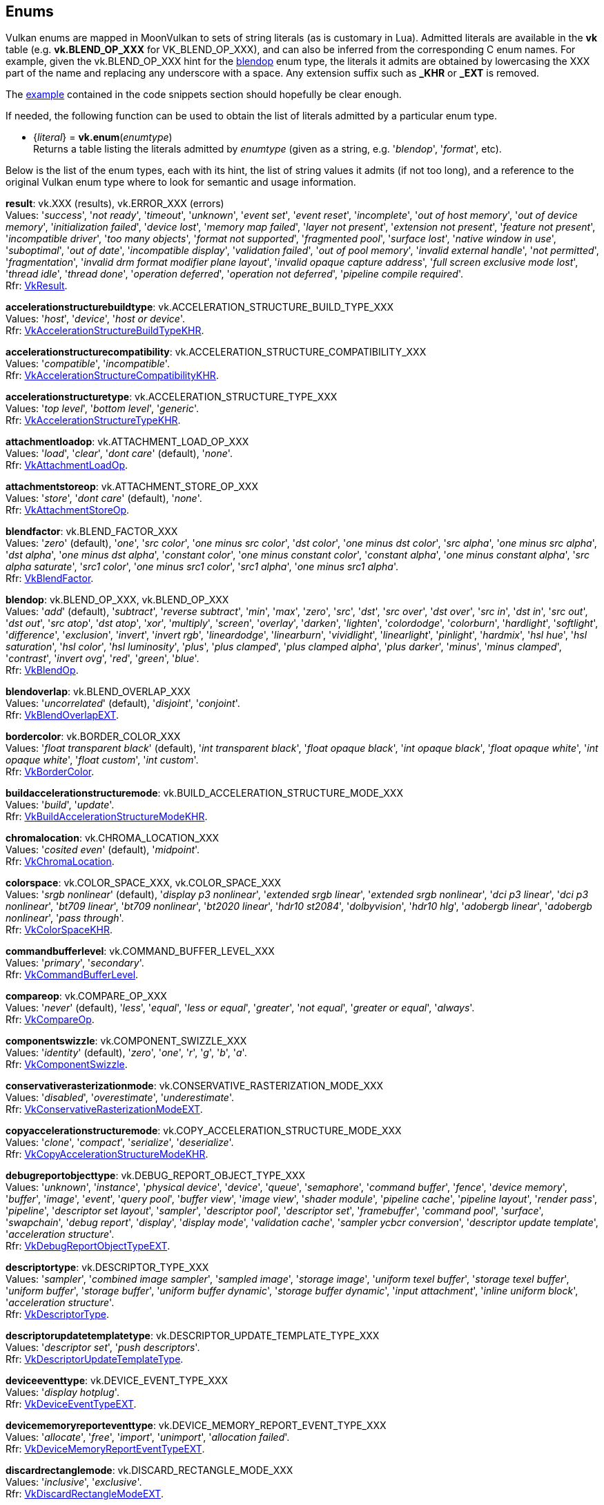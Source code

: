 
[[enums]]
== Enums

Vulkan enums are mapped in MoonVulkan to sets of string literals (as is customary in Lua).
Admitted literals are available in the *vk* table (e.g. *vk.BLEND_OP_XXX* for VK_BLEND_OP_XXX),
and can also be inferred from the corresponding C enum names. For example, given the 
vk.BLEND_OP_XXX hint for the <<blendop, blendop>> enum type, the literals it admits
are obtained by lowercasing the XXX part of the name and replacing any underscore with a space. Any
extension suffix such as *_KHR* or *_EXT* is removed.

The <<enums_snippet, example>> contained in the code snippets section should hopefully be clear enough.

If needed, the following function can be used to obtain the list of literals admitted by 
a particular enum type.

[[vk.enum]]
* {_literal_} = *vk.enum*(_enumtype_) +
[small]#Returns a table listing the literals admitted by _enumtype_ (given as a string, e.g.
'_blendop_', '_format_', etc).#

Below is the list of the enum types, each with its hint, the list of string values it
admits (if not too long), and a reference to the original Vulkan enum type where to look
for semantic and usage information.

[[result]]
[small]#*result*: vk.XXX (results), vk.ERROR_XXX (errors) +
Values: '_success_', '_not ready_', '_timeout_', '_unknown_', '_event set_', '_event reset_', '_incomplete_', '_out of host memory_', '_out of device memory_', '_initialization failed_', '_device lost_', '_memory map failed_', '_layer not present_', '_extension not present_', '_feature not present_', '_incompatible driver_', '_too many objects_', '_format not supported_', '_fragmented pool_', '_surface lost_', '_native window in use_', '_suboptimal_', '_out of date_', '_incompatible display_', '_validation failed_', '_out of pool memory_', '_invalid external handle_', '_not permitted_', '_fragmentation_', '_invalid drm format modifier plane layout_', '_invalid opaque capture address_', '_full screen exclusive mode lost_', '_thread idle_', '_thread done_', '_operation deferred_', '_operation not deferred_', '_pipeline compile required_'. +
Rfr: https://www.khronos.org/registry/vulkan/specs/1.2-extensions/man/html/VkResult.html[VkResult].#

[[accelerationstructurebuildtype]]
[small]#*accelerationstructurebuildtype*: vk.ACCELERATION_STRUCTURE_BUILD_TYPE_XXX +
Values: '_host_', '_device_', '_host or device_'. +
Rfr: https://www.khronos.org/registry/vulkan/specs/1.2-extensions/man/html/VkAccelerationStructureBuildTypeKHR.html[VkAccelerationStructureBuildTypeKHR].#

[[accelerationstructurecompatibility]]
[small]#*accelerationstructurecompatibility*: vk.ACCELERATION_STRUCTURE_COMPATIBILITY_XXX +
Values: '_compatible_', '_incompatible_'. +
Rfr: https://www.khronos.org/registry/vulkan/specs/1.2-extensions/man/html/VkAccelerationStructureCompatibilityKHR.html[VkAccelerationStructureCompatibilityKHR].#

[[accelerationstructuretype]]
[small]#*accelerationstructuretype*: vk.ACCELERATION_STRUCTURE_TYPE_XXX +
Values: '_top level_', '_bottom level_', '_generic_'. +
Rfr: https://www.khronos.org/registry/vulkan/specs/1.2-extensions/man/html/VkAccelerationStructureTypeKHR.html[VkAccelerationStructureTypeKHR].#

[[attachmentloadop]]
[small]#*attachmentloadop*: vk.ATTACHMENT_LOAD_OP_XXX +
Values:
'_load_', '_clear_', '_dont care_' (default), '_none_'. +
Rfr: https://www.khronos.org/registry/vulkan/specs/1.2-extensions/man/html/VkAttachmentLoadOp.html[VkAttachmentLoadOp].#

[[attachmentstoreop]]
[small]#*attachmentstoreop*: vk.ATTACHMENT_STORE_OP_XXX +
Values:
'_store_', '_dont care_' (default), '_none_'. +
Rfr: https://www.khronos.org/registry/vulkan/specs/1.2-extensions/man/html/VkAttachmentStoreOp.html[VkAttachmentStoreOp].#

[[blendfactor]]
[small]#*blendfactor*: vk.BLEND_FACTOR_XXX +
Values:
'_zero_' (default), '_one_', '_src color_', '_one minus src color_', '_dst color_', '_one minus dst color_', '_src alpha_', '_one minus src alpha_', '_dst alpha_', '_one minus dst alpha_', '_constant color_', '_one minus constant color_', '_constant alpha_', '_one minus constant alpha_', '_src alpha saturate_', '_src1 color_', '_one minus src1 color_', '_src1 alpha_', '_one minus src1 alpha_'. +
Rfr: https://www.khronos.org/registry/vulkan/specs/1.2-extensions/man/html/VkBlendFactor.html[VkBlendFactor].#

[[blendop]]
[small]#*blendop*: vk.BLEND_OP_XXX,  vk.BLEND_OP_XXX +
Values:
'_add_' (default), '_subtract_', '_reverse subtract_', '_min_', '_max_', '_zero_', '_src_', '_dst_', '_src over_', '_dst over_', '_src in_', '_dst in_', '_src out_', '_dst out_', '_src atop_', '_dst atop_', '_xor_', '_multiply_', '_screen_', '_overlay_', '_darken_', '_lighten_', '_colordodge_', '_colorburn_', '_hardlight_', '_softlight_', '_difference_', '_exclusion_', '_invert_', '_invert rgb_', '_lineardodge_', '_linearburn_', '_vividlight_', '_linearlight_', '_pinlight_', '_hardmix_', '_hsl hue_', '_hsl saturation_', '_hsl color_', '_hsl luminosity_', '_plus_', '_plus clamped_', '_plus clamped alpha_', '_plus darker_', '_minus_', '_minus clamped_', '_contrast_', '_invert ovg_', '_red_', '_green_', '_blue_'. +
Rfr: https://www.khronos.org/registry/vulkan/specs/1.2-extensions/man/html/VkBlendOp.html[VkBlendOp].#

[[blendoverlap]]
[small]#*blendoverlap*: vk.BLEND_OVERLAP_XXX +
Values: '_uncorrelated_' (default), '_disjoint_', '_conjoint_'. +
Rfr: https://www.khronos.org/registry/vulkan/specs/1.2-extensions/man/html/VkBlendOverlapEXT.html[VkBlendOverlapEXT].#

[[bordercolor]]
[small]#*bordercolor*: vk.BORDER_COLOR_XXX +
Values:
'_float transparent black_' (default), '_int transparent black_', '_float opaque black_', '_int opaque black_', '_float opaque white_', '_int opaque white_', '_float custom_', '_int custom_'. +
Rfr: https://www.khronos.org/registry/vulkan/specs/1.2-extensions/man/html/VkBorderColor.html[VkBorderColor].#

[[buildaccelerationstructuremode]]
[small]#*buildaccelerationstructuremode*: vk.BUILD_ACCELERATION_STRUCTURE_MODE_XXX +
Values: '_build_', '_update_'. +
Rfr: https://www.khronos.org/registry/vulkan/specs/1.2-extensions/man/html/VkBuildAccelerationStructureModeKHR.html[VkBuildAccelerationStructureModeKHR].#

[[chromalocation]]
[small]#*chromalocation*: vk.CHROMA_LOCATION_XXX +
Values: '_cosited even_' (default), '_midpoint_'. +
Rfr: https://www.khronos.org/registry/vulkan/specs/1.2-extensions/man/html/VkChromaLocation.html[VkChromaLocation].#

[[colorspace]]
[small]#*colorspace*: vk.COLOR_SPACE_XXX, vk.COLOR_SPACE_XXX +
Values:
'_srgb nonlinear_' (default), '_display p3 nonlinear_', '_extended srgb linear_', '_extended srgb nonlinear_', '_dci p3 linear_', '_dci p3 nonlinear_', '_bt709 linear_', '_bt709 nonlinear_', '_bt2020 linear_', '_hdr10 st2084_', '_dolbyvision_', '_hdr10 hlg_', '_adobergb linear_', '_adobergb nonlinear_', '_pass through_'. +
Rfr: https://www.khronos.org/registry/vulkan/specs/1.2-extensions/man/html/VkColorSpaceKHR.html[VkColorSpaceKHR].#

[[commandbufferlevel]]
[small]#*commandbufferlevel*: vk.COMMAND_BUFFER_LEVEL_XXX +
Values:
'_primary_', '_secondary_'. +
Rfr: https://www.khronos.org/registry/vulkan/specs/1.2-extensions/man/html/VkCommandBufferLevel.html[VkCommandBufferLevel].#

[[compareop]]
[small]#*compareop*: vk.COMPARE_OP_XXX +
Values:
'_never_' (default), '_less_', '_equal_', '_less or equal_', '_greater_', '_not equal_', '_greater or equal_', '_always_'. +
Rfr: https://www.khronos.org/registry/vulkan/specs/1.2-extensions/man/html/VkCompareOp.html[VkCompareOp].#

[[componentswizzle]]
[small]#*componentswizzle*: vk.COMPONENT_SWIZZLE_XXX +
Values:
'_identity_' (default), '_zero_', '_one_', '_r_', '_g_', '_b_', '_a_'. +
Rfr: https://www.khronos.org/registry/vulkan/specs/1.2-extensions/man/html/VkComponentSwizzle.html[VkComponentSwizzle].#

[[conservativerasterizationmode]]
[small]#*conservativerasterizationmode*: vk.CONSERVATIVE_RASTERIZATION_MODE_XXX +
Values: '_disabled_', '_overestimate_', '_underestimate_'. +
Rfr: https://www.khronos.org/registry/vulkan/specs/1.2-extensions/man/html/VkConservativeRasterizationModeEXT.html[VkConservativeRasterizationModeEXT].#

[[copyaccelerationstructuremode]]
[small]#*copyaccelerationstructuremode*: vk.COPY_ACCELERATION_STRUCTURE_MODE_XXX  +
Values: '_clone_', '_compact_', '_serialize_', '_deserialize_'. +
Rfr: https://www.khronos.org/registry/vulkan/specs/1.2-extensions/man/html/VkCopyAccelerationStructureModeKHR.html[VkCopyAccelerationStructureModeKHR].#

[[debugreportobjecttype]]
[small]#*debugreportobjecttype*: vk.DEBUG_REPORT_OBJECT_TYPE_XXX +
Values: '_unknown_', '_instance_', '_physical device_', '_device_', '_queue_', '_semaphore_', '_command buffer_', '_fence_', '_device memory_', '_buffer_', '_image_', '_event_', '_query pool_', '_buffer view_', '_image view_', '_shader module_', '_pipeline cache_', '_pipeline layout_', '_render pass_', '_pipeline_', '_descriptor set layout_', '_sampler_', '_descriptor pool_', '_descriptor set_', '_framebuffer_', '_command pool_', '_surface_', '_swapchain_', '_debug report_', '_display_', '_display mode_', '_validation cache_', '_sampler ycbcr conversion_', '_descriptor update template_', '_acceleration structure_'. +
Rfr: https://www.khronos.org/registry/vulkan/specs/1.2-extensions/man/html/VkDebugReportObjectTypeEXT.html[VkDebugReportObjectTypeEXT].#

[[descriptortype]]
[small]#*descriptortype*: vk.DESCRIPTOR_TYPE_XXX +
Values:
'_sampler_', '_combined image sampler_', '_sampled image_', '_storage image_', '_uniform texel buffer_', '_storage texel buffer_', '_uniform buffer_', '_storage buffer_', '_uniform buffer dynamic_', '_storage buffer dynamic_', '_input attachment_', '_inline uniform block_', '_acceleration structure_'. +
Rfr: https://www.khronos.org/registry/vulkan/specs/1.2-extensions/man/html/VkDescriptorType.html[VkDescriptorType].#

[[descriptorupdatetemplatetype]]
[small]#*descriptorupdatetemplatetype*: vk.DESCRIPTOR_UPDATE_TEMPLATE_TYPE_XXX +
Values: '_descriptor set_', '_push descriptors_'. +
Rfr: https://www.khronos.org/registry/vulkan/specs/1.2-extensions/man/html/VkDescriptorUpdateTemplateType.html[VkDescriptorUpdateTemplateType].#

[[deviceeventtype]]
[small]#*deviceeventtype*: vk.DEVICE_EVENT_TYPE_XXX +
Values: '_display hotplug_'. +
Rfr: https://www.khronos.org/registry/vulkan/specs/1.2-extensions/man/html/VkDeviceEventTypeEXT.html[VkDeviceEventTypeEXT].#

[[devicememoryreporteventtype]]
[small]#*devicememoryreporteventtype*: vk.DEVICE_MEMORY_REPORT_EVENT_TYPE_XXX +
Values: '_allocate_', '_free_', '_import_', '_unimport_', '_allocation failed_'. +
Rfr: https://www.khronos.org/registry/vulkan/specs/1.2-extensions/man/html/VkDeviceMemoryReportEventTypeEXT.html[VkDeviceMemoryReportEventTypeEXT].#

[[discardrectanglemode]]
[small]#*discardrectanglemode*: vk.DISCARD_RECTANGLE_MODE_XXX +
Values: '_inclusive_', '_exclusive_'. +
Rfr: https://www.khronos.org/registry/vulkan/specs/1.2-extensions/man/html/VkDiscardRectangleModeEXT.html[VkDiscardRectangleModeEXT].#

[[displayeventtype]]
[small]#*displayeventtype*: vk.DISPLAY_EVENT_TYPE_XXX +
Values: '_first pixel out_'. +
Rfr: https://www.khronos.org/registry/vulkan/specs/1.2-extensions/man/html/VkDisplayEventTypeEXT.html[VkDisplayEventTypeEXT].#

[[displaypowerstate]]
[small]#*displaypowerstate*: vk.DISPLAY_POWER_STATE_XXX +
Values: '_off_', '_suspend_', '_on_'. +
Rfr: https://www.khronos.org/registry/vulkan/specs/1.2-extensions/man/html/VkDisplayPowerStateEXT.html[VkDisplayPowerStateEXT].#

[[driverid]]
[small]#*driverid*: vk.DRIVER_ID_XXX +
Values: '_amd proprietary_', '_amd open source_', '_mesa radv_', '_nvidia proprietary_', '_intel proprietary windows_', '_intel open source mesa_', '_imagination proprietary_', '_qualcomm proprietary_', '_arm proprietary_', '_google swiftshader_', '_ggp proprietary_', '_broadcom proprietary_', '_mesa llvmpipe_', '_moltenvk_', '_coreavi proprietary_', '_juice proprietary_', '_verisilicon proprietary_', '_mesa turnip_', '_mesa v3dv_', '_mesa panvk_'. +
Rfr: https://www.khronos.org/registry/vulkan/specs/1.2-extensions/man/html/VkDriverId.html[VkDriverId].#

[[dynamicstate]]
[small]#*dynamicstate*: vk.DYNAMIC_STATE_XXX +
Values: '_viewport_', '_scissor_', '_line width_', '_depth bias_', '_blend constants_', '_depth bounds_', '_stencil compare mask_', '_stencil write mask_', '_stencil reference_', '_discard rectangle_', '_sample locations_', '_ray tracing pipeline stack size_', '_fragment shading rate_', '_line stipple_', '_cull mode_', '_front face_', '_primitive topology_', '_viewport with count_', '_scissor with count_', '_vertex input binding stride_', '_depth test enable_', '_depth write enable_', '_depth compare op_', '_depth bounds test enable_', '_stencil test enable_', '_stencil op_', '_vertex input_', '_patch control points_', '_rasterizer discard enable_', '_depth bias enable_', '_logic op_', '_primitive restart enable_', '_color write enable_'. +
Rfr: https://www.khronos.org/registry/vulkan/specs/1.2-extensions/man/html/VkDynamicState.html[VkDynamicState].#

[[filter]]
[small]#*filter*: vk.FILTER_XXX +
Values:
'_nearest_' (default), '_linear_', '_cubic_'. +
Rfr: https://www.khronos.org/registry/vulkan/specs/1.2-extensions/man/html/VkFilter.html[VkFilter].#

[[format]]
[small]#*format*: vk.FORMAT_XXX +
Values:
'_undefined_' (default), '_r4g4 unorm pack8_', '_r4g4b4a4 unorm pack16_', etc. +
Rfr: https://www.khronos.org/registry/vulkan/specs/1.2-extensions/man/html/VkFormat.html[VkFormat].#

[[fragmentshadingratecombinerop]]
[small]#*fragmentshadingratecombinerop*: vk.FRAGMENT_SHADING_RATE_COMBINER_OP_XXX +
Values: '_keep_', '_replace_', '_min_', '_max_', '_mul_'. +
Rfr: https://www.khronos.org/registry/vulkan/specs/1.2-extensions/man/html/VkFragmentShadingRateCombinerOpKHR.html[VkFragmentShadingRateCombinerOpKHR].#

[[frontface]]
[small]#*frontface*: vk.FRONT_FACE_XXX +
Values:
'_counter clockwise_' (default), '_clockwise_'. +
Rfr: https://www.khronos.org/registry/vulkan/specs/1.2-extensions/man/html/VkFrontFace.html[VkFrontFace].#


[[fullscreenexclusive]]
[small]#*fullscreenexclusive*: vk.FULL_SCREEN_EXCLUSIVE_XXX +
Values: '_default_', '_allowed_', '_disallowed_', '_application controlled_'. +
Rfr: https://www.khronos.org/registry/vulkan/specs/1.2-extensions/man/html/VkFullScreenExclusiveEXT.html[VkFullScreenExclusiveEXT].#

[[geometrytype]]
[small]#*geometrytype*: vk.GEOMETRY_TYPE_XXX +
Values: '_triangles_', '_aabbs_', '_instances_'. +
Rfr: https://www.khronos.org/registry/vulkan/specs/1.2-extensions/man/html/VkGeometryTypeKHR.html[VkGeometryTypeKHR].#

[[imagelayout]]
[small]#*imagelayout*: vk.IMAGE_LAYOUT_XXX +
Values:
'_undefined_' (default), '_general_', '_color attachment optimal_', '_depth stencil attachment optimal_', '_depth stencil read only optimal_', '_shader read only optimal_', '_transfer src optimal_', '_transfer dst optimal_', '_preinitialized_', '_present src_', '_shared present_', '_depth read only stencil attachment optimal_', '_depth attachment stencil read only optimal_', '_fragment density map optimal_', '_depth attachment optimal_', '_depth read only optimal_', '_stencil attachment optimal_', '_stencil read only optimal_', '_fragment shading rate attachment optimal_', '_read only optimal_', '_attachment optimal_'. +
Rfr: https://www.khronos.org/registry/vulkan/specs/1.2-extensions/man/html/VkImageLayout.html[VkImageLayout].#

[[imagetiling]]
[small]#*imagetiling*: vk.IMAGE_TILING_XXX +
Values:
'_optimal_' (default), '_linear_', '_drm format modifier_'. +
Rfr: https://www.khronos.org/registry/vulkan/specs/1.2-extensions/man/html/VkImageTiling.html[VkImageTiling].#

[[imagetype]]
[small]#*imagetype*: vk.IMAGE_TYPE_XXX +
Values:
'_1d_', '_2d_', '_3d_'. +
Rfr: https://www.khronos.org/registry/vulkan/specs/1.2-extensions/man/html/VkImageType.html[VkImageType].#

[[imageviewtype]]
[small]#*imageviewtype*: vk.IMAGE_VIEW_TYPE_XXX +
Values:
'_1d_', '_2d_', '_3d_', '_cube_', '_1d array_', '_2d array_', '_cube array_'. +
Rfr: https://www.khronos.org/registry/vulkan/specs/1.2-extensions/man/html/VkImageViewType.html[VkImageViewType].#

[[indextype]]
[small]#*indextype*: vk.INDEX_TYPE_XXX +
Values:
'_uint16_', '_uint32_', '_none_', '_uint8_'. +
Rfr: https://www.khronos.org/registry/vulkan/specs/1.2-extensions/man/html/VkIndexType.html[VkIndexType].#

[[linerasterizationmode]]
[small]#*linerasterizationmode*: vk.LINE_RASTERIZATION_MODE_XXX +
Values: '_default_', '_rectangular_', '_bresenham_', '_rectangular smooth_'. +
Rfr: https://www.khronos.org/registry/vulkan/specs/1.2-extensions/man/html/VkLineRasterizationModeEXT.html[VkLineRasterizationModeEXT].#

[[logicop]]
[small]#*logicop*: vk.LOGIC_OP_XXX +
Values:
'_clear_' (default), '_and_', '_and reverse_', '_copy_', '_and inverted_', '_no op_', '_xor_', '_or_', '_nor_', '_equivalent_', '_invert_', '_or reverse_', '_copy inverted_', '_or inverted_', '_nand_', '_set_'. +
Rfr: https://www.khronos.org/registry/vulkan/specs/1.2-extensions/man/html/VkLogicOp.html[VkLogicOp].#

[[objecttype]]
[small]#*objecttype*: vk.OBJECT_TYPE_XXX +
Values: '_unknown_', '_instance_', '_physical device_', '_device_', '_queue_', '_semaphore_', '_command buffer_', '_fence_', '_device memory_', '_buffer_', '_image_', '_event_', '_query pool_', '_buffer view_', '_image view_', '_shader module_', '_pipeline cache_', '_pipeline layout_', '_render pass_', '_pipeline_', '_descriptor set layout_', '_sampler_', '_descriptor pool_', '_descriptor set_', '_framebuffer_', '_command pool_', '_surface_', '_swapchain_', '_display_', '_display mode_', '_debug report callback_', '_descriptor update template_', '_sampler ycbcr conversion_', '_validation cache_', '_debug utils messenger_', '_acceleration structure_', '_deferred operation_', '_private data slot_'. +
Rfr: https://www.khronos.org/registry/vulkan/specs/1.2-extensions/man/html/VkObjectType.html[VkObjectType].#

[[performancecounterscope]]
[small]#*performancecounterscope*: vk.PERFORMANCE_COUNTER_SCOPE_XXX +
Values: '_command buffer_', '_render pass_', '_command_'. +
Rfr: https://www.khronos.org/registry/vulkan/specs/1.2-extensions/man/html/VkPerformanceCounterScopeKHR.html[VkPerformanceCounterScopeKHR].#

[[performancecounterstorage]]
[small]#*performancecounterstorage*: vk.PERFORMANCE_COUNTER_STORAGE_XXX +
Values: '_int32_', '_int64_', '_uint32_', '_uint64_', '_float32_', '_float64_'. +
Rfr: https://www.khronos.org/registry/vulkan/specs/1.2-extensions/man/html/VkPerformanceCounterStorageKHR.html[VkPerformanceCounterStorageKHR].#

[[performancecounterunit]]
[small]#*performancecounterunit*: vk.PERFORMANCE_COUNTER_UNIT_XXX +
Values: '_generic_', '_percentage_', '_nanoseconds_', '_bytes_', '_bytes per second_', '_kelvin_', '_watts_', '_volts_', '_amps_', '_hertz_', '_cycles_'. +
Rfr: https://www.khronos.org/registry/vulkan/specs/1.2-extensions/man/html/VkPerformanceCounterUnitKHR.html[VkPerformanceCounterUnitKHR].#

[[physicaldevicetype]]
[small]#*physicaldevicetype*: vk.PHYSICAL_DEVICE_TYPE_XXX +
Values:
'_other_', '_integrated gpu_', '_discrete gpu_', '_virtual gpu_', '_cpu_'. +
Rfr: https://www.khronos.org/registry/vulkan/specs/1.2-extensions/man/html/VkPhysicalDeviceType.html[VkPhysicalDeviceType].#

[[pipelinebindpoint]]
[small]#*pipelinebindpoint*: vk.PIPELINE_BIND_POINT_XXX +
Values:
'_graphics_' (default), '_compute_', '_ray tracing_'. +
Rfr: https://www.khronos.org/registry/vulkan/specs/1.2-extensions/man/html/VkPipelineBindPoint.html[VkPipelineBindPoint].#

[[pipelineexecutablestatisticformat]]
[small]#*pipelineexecutablestatisticformat*: vk.PIPELINE_EXECUTABLE_STATISTIC_FORMAT_XXX +
Values: '_bool32_', '_int64_', '_uint64_', '_float64_'. +
Rfr: https://www.khronos.org/registry/vulkan/specs/1.2-extensions/man/html/VkPipelineExecutableStatisticFormatKHR.html[VkPipelineExecutableStatisticFormatKHR].#

[[pointclippingbehavior]]
[small]#*pointclippingbehavior*: vk.POINT_CLIPPING_BEHAVIOR_XXX +
Values: '_all clip planes_', '_user clip planes only_'. +
Rfr: https://www.khronos.org/registry/vulkan/specs/1.2-extensions/man/html/VkPointClippingBehavior.html[VkPointClippingBehavior].#

[[polygonmode]]
[small]#*polygonmode*: vk.POLYGON_MODE_XXX +
Values:
'_fill_' (default), '_line_', '_point_'. +
Rfr: https://www.khronos.org/registry/vulkan/specs/1.2-extensions/man/html/VkPolygonMode.html[VkPolygonMode].#

[[presentmode]]
[small]#*presentmode*: vk.PRESENT_MODE_XXX +
Values:
'_immediate_', '_mailbox_', '_fifo_' (default), '_fifo relaxed_', '_shared demand refresh_', '_shared continuous refresh_'. +
Rfr: https://www.khronos.org/registry/vulkan/specs/1.2-extensions/man/html/VkPresentModeKHR.html[VkPresentModeKHR].#

[[primitivetopology]]
[small]#*primitivetopology*: vk.PRIMITIVE_TOPOLOGY_XXX +
Values:
'_point list_' (default), '_line list_', '_line strip_', '_triangle list_', '_triangle strip_', '_triangle fan_', '_line list with adjacency_', '_line strip with adjacency_', '_triangle list with adjacency_', '_triangle strip with adjacency_', '_patch list_'. +
Rfr: https://www.khronos.org/registry/vulkan/specs/1.2-extensions/man/html/VkPrimitiveTopology.html[VkPrimitiveTopology].#

[[provokingvertexmode]]
[small]#*provokingvertexmode*: vk.PROVOKING_VERTEX_MODE_XXX +
Values: '_first vertex_', '_last vertex_'. +
Rfr: https://www.khronos.org/registry/vulkan/specs/1.2-extensions/man/html/VkProvokingVertexModeEXT.html[VkProvokingVertexModeEXT].#

[[querytype]]
[small]#*querytype*: vk.QUERY_TYPE_XXX +
Values:
'_occlusion_', '_pipeline statistics_', '_timestamp_', '_transform feedback stream_', '_performance query_', '_acceleration structure compacted size_', '_acceleration structure serialization size_'. +
Rfr: https://www.khronos.org/registry/vulkan/specs/1.2-extensions/man/html/VkQueryType.html[VkQueryType].#

[[queueglobalpriority]]
[small]#*queueglobalpriority*: vk.QUEUE_GLOBAL_PRIORITY_XXX +
Values: '_low_', '_medium_', '_high_', '_realtime_'. +
Rfr: https://www.khronos.org/registry/vulkan/specs/1.2-extensions/man/html/VkQueueGlobalPriorityEXT.html[VkQueueGlobalPriorityEXT].#

[[raytracingshadergrouptype]]
[small]#*raytracingshadergrouptype*: vk.RAY_TRACING_SHADER_GROUP_TYPE_XXX +
Values: '_general_', '_triangles hit group_', '_procedural hit group_'. +
Rfr: https://www.khronos.org/registry/vulkan/specs/1.2-extensions/man/html/VkRayTracingShaderGroupTypeKHR.html[VkRayTracingShaderGroupTypeKHR].#

[[sampleraddressmode]]
[small]#*sampleraddressmode*: vk.SAMPLER_ADDRESS_MODE_XXX +
Values:
'_repeat_' (default), '_mirrored repeat_', '_clamp to edge_', '_clamp to border_', '_mirror clamp to edge_'. +
Rfr: https://www.khronos.org/registry/vulkan/specs/1.2-extensions/man/html/VkSamplerAddressMode.html[VkSamplerAddressMode].#

[[samplermipmapmode]]
[small]#*samplermipmapmode*: vk.SAMPLER_MIPMAP_MODE_XXX +
Values:
'_nearest_' (default), '_linear_'. +
Rfr: https://www.khronos.org/registry/vulkan/specs/1.2-extensions/man/html/VkSamplerMipmapMode.html[VkSamplerMipmapMode].#

[[samplerreductionmode]]
[small]#*samplerreductionmode*: vk.SAMPLER_REDUCTION_MODE_XXX +
Values: '_weighted average_' (default), '_min_', '_max_'. +
Rfr: https://www.khronos.org/registry/vulkan/specs/1.2-extensions/man/html/VkSamplerReductionMode.html[VkSamplerReductionMode].#

[[samplerycbcrmodelconversion]]
[small]#*samplerycbcrmodelconversion*: vk.SAMPLER_YCBCR_MODEL_CONVERSION_XXX +
Values: '_rgb identity_' (default), '_ycbcr identity_', '_ycbcr 709_', '_ycbcr 601_', '_ycbcr 2020_'. +
Rfr: https://www.khronos.org/registry/vulkan/specs/1.2-extensions/man/html/VkSamplerYcbcrModelConversion.html[VkSamplerYcbcrModelConversion].#

[[samplerycbcrrange]]
[small]#*samplerycbcrrange*: vk.SAMPLER_YCBCR_RANGE_XXX +
Values: '_itu full_' (default), '_itu narrow_'. +
Rfr: https://www.khronos.org/registry/vulkan/specs/1.2-extensions/man/html/VkSamplerYcbcrRange.html[VkSamplerYcbcrRange].#

[[semaphoretype]]
[small]#*semaphoretype*: vk.SEMAPHORE_TYPE_XXX +
Values: '_binary_', '_timeline_'. +
Rfr: https://www.khronos.org/registry/vulkan/specs/1.2-extensions/man/html/VkSemaphoreType.html[VkSemaphoreType].#

[[shaderfloatcontrolsindependence]]
[small]#*shaderfloatcontrolsindependence*: vk.SHADER_FLOAT_CONTROLS_INDEPENDENCE_XXX +
Values: '_32 bit only_', '_all_', '_none_'. +
Rfr: https://www.khronos.org/registry/vulkan/specs/1.2-extensions/man/html/VkShaderFloatControlsIndependence.html[VkShaderFloatControlsIndependence].#

[[shadergroupshader]]
[small]#*shadergroupshader*: vk.SHADER_GROUP_SHADER_XXX +
Values: '_general_', '_closest hit_', '_any hit_', '_intersection_'. +
Rfr: https://www.khronos.org/registry/vulkan/specs/1.2-extensions/man/html/VkShaderGroupShaderKHR.html[VkShaderGroupShaderKHR].#

[[sharingmode]]
[small]#*sharingmode*: vk.SHARING_MODE_XXX +
Values:
'_exclusive_' (default), '_concurrent_'. +
Rfr: https://www.khronos.org/registry/vulkan/specs/1.2-extensions/man/html/VkSharingMode.html[VkSharingMode].#

[[stencilop]]
[small]#*stencilop*: vk.STENCIL_OP_XXX +
Values:
'_keep_' (default), '_zero_', '_replace_', '_increment and clamp_', '_decrement and clamp_', '_invert_', '_increment and wrap_', '_decrement and wrap_'. +
Rfr: https://www.khronos.org/registry/vulkan/specs/1.2-extensions/man/html/VkStencilOp.html[VkStencilOp].#

[[subpasscontents]]
[small]#*subpasscontents*: vk.SUBPASS_CONTENTS_XXX +
Values: '_inline_', '_secondary command buffers_'. +
Rfr: https://www.khronos.org/registry/vulkan/specs/1.2-extensions/man/html/VkSubpassContents.html[VkSubpassContents].#

[[tessellationdomainorigin]]
[small]#*tessellationdomainorigin*: vk.TESSELLATION_DOMAIN_ORIGIN_XXX +
Values: '_upper left_', '_lower left_'. +
Rfr: https://www.khronos.org/registry/vulkan/specs/1.2-extensions/man/html/VkTessellationDomainOrigin.html[VkTessellationDomainOrigin].#

[[timedomain]]
[small]#*timedomain*: vk.TIME_DOMAIN_XXX +
Values: '_device_', '_clock monotonic_', '_clock monotonic raw_', '_query performance counter_'. +
Rfr: https://www.khronos.org/registry/vulkan/specs/1.2-extensions/man/html/VkTimeDomainEXT.html[VkTimeDomainEXT].#

[[validationcacheheaderversion]]
[small]#*validationcacheheaderversion*: vk.VALIDATION_CACHE_HEADER_VERSION_XXX +
Values: '_one_'. +
Rfr: https://www.khronos.org/registry/vulkan/specs/1.2-extensions/man/html/VkValidationCacheHeaderVersionEXT.html[VkValidationCacheHeaderVersionEXT].#

[[validationcheck]]
[small]#*validationcheck*: vk.VALIDATION_CHECK_XXX +
Values: '_all_', _shaders_'. +
Rfr: https://www.khronos.org/registry/vulkan/specs/1.2-extensions/man/html/VkValidationCheckEXT.html[VkValidationCheckEXT].#


[[validationfeaturedisable]]
[small]#*validationfeaturedisable*: vk.VALIDATION_FEATURE_DISABLE_XXX +
Values: '_all_' ,'_shaders_' ,'_thread safety_' ,'_api parameters_' ,'_object lifetimes_' ,'_core checks_' ,'_unique handles_', '_shader validation cache_'. +
Rfr: https://www.khronos.org/registry/vulkan/specs/1.2-extensions/man/html/VkValidationFeatureDisableEXT.html[VkValidationFeatureDisableEXT].#

[[validationfeatureenable]]
[small]#*validationfeatureenable*: vk.VALIDATION_FEATURE_ENABLE_XXX +
Values: '_gpu assisted_', '_gpu assisted reserve binding slot_', '_best practices_', '_debug printf_', '_synchronization validation_'. +
Rfr: https://www.khronos.org/registry/vulkan/specs/1.2-extensions/man/html/VkValidationFeatureEnableEXT.html[VkValidationFeatureEnableEXT].#


[[vendorid]]
[small]#*vendorid*: vk.VENDOR_ID_XXX +
Values: '_viv_', '_vsi_', '_kazan_', '_codeplay_', '_mesa_', '_pocl_'. +
Rfr: https://www.khronos.org/registry/vulkan/specs/1.2-extensions/man/html/VkVendorId.html[VkVendorId].#

[[vertexinputrate]]
[small]#*vertexinputrate*: vk.VERTEX_INPUT_RATE_XXX +
Values:
'_vertex_' (default), '_instance_'. +
Rfr: https://www.khronos.org/registry/vulkan/specs/1.2-extensions/man/html/VkVertexInputRate.html[VkVertexInputRate].#

